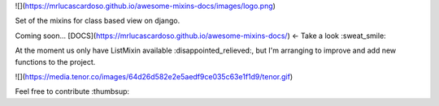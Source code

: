 ![](https://mrlucascardoso.github.io/awesome-mixins-docs/images/logo.png)


Set of the mixins for class based view on django.

Coming soon... [DOCS](https://mrlucascardoso.github.io/awesome-mixins-docs/) <- Take a look :sweat_smile:

At the moment us only have ListMixin available :disappointed_relieved:, but I'm arranging to improve and add new functions to the project.

![](https://media.tenor.co/images/64d26d582e2e5aedf9ce035c63e1f1d9/tenor.gif)

Feel free to contribute :thumbsup:

